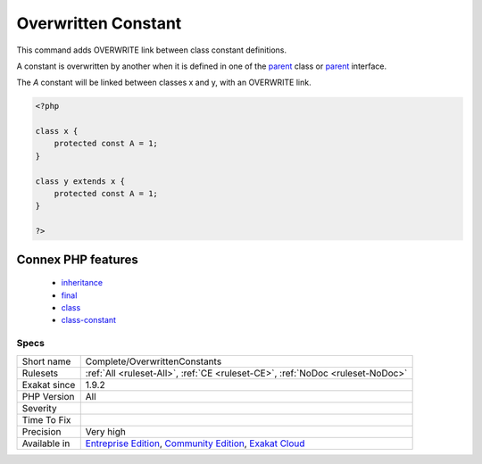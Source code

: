 .. _complete-overwrittenconstants:

.. _overwritten-constant:

Overwritten Constant
++++++++++++++++++++

.. meta::
	:description:
		Overwritten Constant: This command adds OVERWRITE link between class constant definitions.
	:twitter:card: summary_large_image
	:twitter:site: @exakat
	:twitter:title: Overwritten Constant
	:twitter:description: Overwritten Constant: This command adds OVERWRITE link between class constant definitions
	:twitter:creator: @exakat
	:twitter:image:src: https://www.exakat.io/wp-content/uploads/2020/06/logo-exakat.png
	:og:image: https://www.exakat.io/wp-content/uploads/2020/06/logo-exakat.png
	:og:title: Overwritten Constant
	:og:type: article
	:og:description: This command adds OVERWRITE link between class constant definitions
	:og:url: https://php-tips.readthedocs.io/en/latest/tips/Complete/OverwrittenConstants.html
	:og:locale: en
This command adds OVERWRITE link between class constant definitions.

A constant is overwritten by another when it is defined in one of the `parent <https://www.php.net/manual/en/language.oop5.paamayim-nekudotayim.php>`_ class or `parent <https://www.php.net/manual/en/language.oop5.paamayim-nekudotayim.php>`_ interface.

The `A` constant will be linked between classes x and y, with an OVERWRITE link.

.. code-block:: php
   
   <?php
   
   class x {
       protected const A = 1;
   }
   
   class y extends x {
       protected const A = 1;
   }
   
   ?>
Connex PHP features
-------------------

  + `inheritance <https://php-dictionary.readthedocs.io/en/latest/dictionary/inheritance.ini.html>`_
  + `final <https://php-dictionary.readthedocs.io/en/latest/dictionary/final.ini.html>`_
  + `class <https://php-dictionary.readthedocs.io/en/latest/dictionary/class.ini.html>`_
  + `class-constant <https://php-dictionary.readthedocs.io/en/latest/dictionary/class-constant.ini.html>`_


Specs
_____

+--------------+-----------------------------------------------------------------------------------------------------------------------------------------------------------------------------------------+
| Short name   | Complete/OverwrittenConstants                                                                                                                                                           |
+--------------+-----------------------------------------------------------------------------------------------------------------------------------------------------------------------------------------+
| Rulesets     | :ref:`All <ruleset-All>`, :ref:`CE <ruleset-CE>`, :ref:`NoDoc <ruleset-NoDoc>`                                                                                                          |
+--------------+-----------------------------------------------------------------------------------------------------------------------------------------------------------------------------------------+
| Exakat since | 1.9.2                                                                                                                                                                                   |
+--------------+-----------------------------------------------------------------------------------------------------------------------------------------------------------------------------------------+
| PHP Version  | All                                                                                                                                                                                     |
+--------------+-----------------------------------------------------------------------------------------------------------------------------------------------------------------------------------------+
| Severity     |                                                                                                                                                                                         |
+--------------+-----------------------------------------------------------------------------------------------------------------------------------------------------------------------------------------+
| Time To Fix  |                                                                                                                                                                                         |
+--------------+-----------------------------------------------------------------------------------------------------------------------------------------------------------------------------------------+
| Precision    | Very high                                                                                                                                                                               |
+--------------+-----------------------------------------------------------------------------------------------------------------------------------------------------------------------------------------+
| Available in | `Entreprise Edition <https://www.exakat.io/entreprise-edition>`_, `Community Edition <https://www.exakat.io/community-edition>`_, `Exakat Cloud <https://www.exakat.io/exakat-cloud/>`_ |
+--------------+-----------------------------------------------------------------------------------------------------------------------------------------------------------------------------------------+


